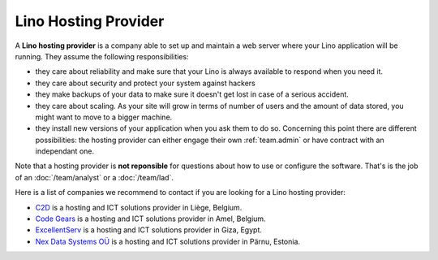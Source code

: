 .. _hosting_provider:

=====================
Lino Hosting Provider
=====================

A **Lino hosting provider** is a company able to set up and maintain a
web server where your Lino application will be running.  They assume
the following responsibilities:

- they care about reliability and make sure that your Lino is always
  available to respond when you need it.
  
- they care about security and protect your system against hackers
  
- they make backups of your data to make sure it doesn't get lost in
  case of a serious accident.
  
- they care about scaling. As your site will grow in terms of number
  of users and the amount of data stored, you might want to move to a
  bigger machine.
  
- they install new versions of your application when you ask them to
  do so.  Concerning this point there are different possibilities: the
  hosting provider can either engage their own :ref:`team.admin` or
  have contract with an independant one.

Note that a hosting provider is **not reponsible** for questions about
how to use or configure the software. That's is the job of an
:doc:`/team/analyst` or a :doc:`/team/lad`.

Here is a list of companies we recommend to contact if you are looking
for a Lino hosting provider:
  
- `C2D <http://www.c2d.be/fr/>`_ is a hosting and ICT solutions
  provider in Liège, Belgium.
  
- `Code Gears <http://www.code-gears.com>`_ is a hosting and ICT
  solutions provider in Amel, Belgium.

- `ExcellentServ <http://www.xservx.com/>`__ is a hosting and ICT
  solutions provider in Giza, Egypt.

- `Nex Data Systems OÜ <http://nex.ee>`_ is a hosting and ICT
  solutions provider in Pärnu, Estonia.

